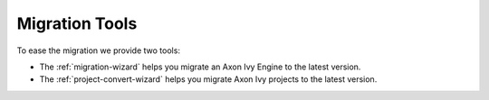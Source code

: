 .. _migration-tools:

Migration Tools
---------------

To ease the migration we provide two tools: 

- The :ref:`migration-wizard` helps you migrate an Axon Ivy Engine to the latest version.
- The :ref:`project-convert-wizard` helps you migrate Axon Ivy projects to the latest version.
